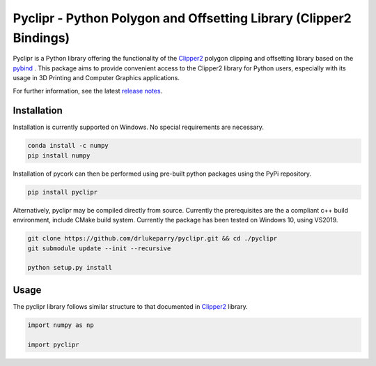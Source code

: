 Pyclipr - Python Polygon and Offsetting Library (Clipper2 Bindings)
========================================================================

.. image:: https://github.com/drlukeparry/pyclipr/actions/workflows/pythonpublish.yml/badge.svg
    :target: https://github.com/drlukeparry/pyclipr/actions
.. image:: https://badge.fury.io/py/pyclipr.svg
    :target: https://badge.fury.io/py/pyclipr
.. image:: https://static.pepy.tech/personalized-badge/pyclipr?period=total&units=international_system&left_color=black&right_color=orange&left_text=Downloads
 :target: https://pepy.tech/project/pyclipr


Pyclipr is a Python library offering the functionality of the `Clipper2 <http://www.angusj.com/clipper2/Docs/Overview.htm>`_
polygon clipping and offsetting library based on the `pybind <https://pybind11.readthedocs.io/en/stable/basics.html>`_ .
This package aims to provide convenient access to the Clipper2 library for Python users, especially with its usage in 3D
Printing and Computer Graphics applications.

For further information, see the latest `release notes <https://github.com/drlukeparry/pycork/blob/master/CHANGELOG.md>`_.

Installation
*************

Installation is currently supported on Windows. No special requirements are necessary.

.. code:: bash

    conda install -c numpy
    pip install numpy

Installation of pycork can then be performed using pre-built python packages using the PyPi repository.

.. code:: bash

    pip install pyclipr

Alternatively, pyclipr may be compiled directly from source. Currently the prerequisites are the a compliant c++ build environment, include CMake build system. Currently the package has been tested on Windows 10, using VS2019.

.. code:: bash

    git clone https://github.com/drlukeparry/pyclipr.git && cd ./pyclipr
    git submodule update --init --recursive

    python setup.py install

Usage
******

The pyclipr library follows similar structure to that documented in `Clipper2 <http://www.angusj.com/clipper2/Docs/Overview.htm>`_ library.

.. code:: python

    import numpy as np

    import pyclipr





